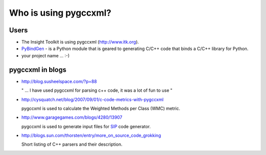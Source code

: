 Who is using pygccxml?
======================

Users
-----

* The Insight Toolkit is using pygccxml (http://www.itk.org).

* `PyBindGen`_ - is a Python module that is geared to generating C/C++ code
  that binds a C/C++ library for Python.

* your project name ... :-)

pygccxml in blogs
-----------------

- http://blog.susheelspace.com/?p=88

  " ... I have used pygccxml for parsing c++ code, it was a lot of fun to use  "

- http://cysquatch.net/blog/2007/09/01/c-code-metrics-with-pygccxml

  pygccxml is used to calculate the Weighted Methods per Class (WMC) metric.

- http://www.garagegames.com/blogs/4280/13907

  pygccxml is used to generate input files for `SIP`_ code generator.

- http://blogs.sun.com/thorsten/entry/more_on_source_code_grokking

  Short listing of C++ parsers and their description.

.. _`PyBindGen` : https://launchpad.net/pybindgen
.. _`SIP` : http://www.riverbankcomputing.com/software/sip/intro
